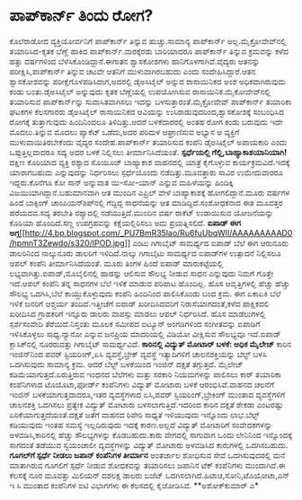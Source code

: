 * ಪಾಪ್‍ಕಾರ್ನ್ ತಿಂದು ರೋಗ?

ಕೊಲೆರಾಡೋದ ವ್ಯಕ್ತಿಯೋರ್ವನಿಗೆ ಪಾಪ್‍ಕಾರ್ನ್ ತಿನ್ನುವ ಹುಚ್ಚು.ಸಾಮಾನ್ಯ
ಪಾಪ್‍ಕಾರ್ನ್ ಅಲ್ಲ.ಮೈಕ್ರೋವೇವ್‍ನಲ್ಲಿ ತಯಾರಿಸಿದ-ಕೃತಕ ಬೆಣ್ಣೆ ಹಾಕಿದ
ಪಾಪ್‍ಕಾರ್ನ್.ವಾರಕ್ಕೆರಡು ಬಾರಿಯಾದರೂ ಪಾಪ್‍ಕಾರ್ನ್ ತಿನ್ನುವ ಕ್ರಮವನ್ನು ಕಳೆದ
ಹತ್ತು ವರ್ಷಗಳಿಂದ ಬೆಳೆಸಿಕೊಂಡಿದ್ದಾನೆ.ಈಗಾತನ ಶ್ವಾಸಕೋಶಗಳು
ಹಾನಿಗೊಳಗಾಗಿವೆ.ವೈದ್ಯರು ಆತನನ್ನು ಪರೀಕ್ಷಿಸಿ,ಪಾಪ್‍ಕಾರ್ನ್ ತಿನ್ನುವ ಚಟವೇ ಆತನಿಗೆ
ಮುಳುವಾಗಿರಬಹುದು ಎಂದು ಸಂದೇಹಿಸಿದ್ದಾರೆ.ಆತನ ಶ್ವಾಸಕೋಶವನ್ನು
ಪರೀಕ್ಷೆಗೊಳಪಡಿಸಿದಾಗ,ಅದರಲ್ಲಿ ಡೈಅಸಿಟೈಲ್ ಅನ್ನುವ ರಾಸಾಯಿನಿಕದ ಅಂಶ
ಅಧಿಕವಾಗಿರುವುದು ಕಂಡು ಬಂತು.ಡೈಅಸಿಟೈಲ್ ಅನ್ನುವುದು ಕೃತಕ ಬೆಣ್ಣೆಯಲ್ಲಿ ಉಪಯೋಗಿಸುವ
ರಾಸಾಯಿನಿಕ.ಮೈಕೋವೇವ್‍ನಲ್ಲಿ ತಯಾರಿಸುವ ಪಾಪ್‍ಕಾರ್ನ್‌ನ್ನು ಸುವಾಸಿತವಾಗಿಸಲು ಇದನ್ನು
ಬಳಸುತ್ತಾರಂತೆ.ಮೈಕ್ರೋವೇವ್ ಪಾಪ್‍ಕಾರ್ನ್ ತಯಾರಿಕಾ ಘಟಕಗಳ ಕೆಲಸಗಾರರು ಡೈಅಸಿಟೈಲ್
ರಾಸಾಯಿನಿಕದ ಆವಿಯನ್ನು ಉಸಿರಾಡುವುದರಿಂದ,ಶ್ವಾಸಕೋಶಕ್ಕೆ ಸಂಬಂಧಿಸಿದ ರೋಗಕ್ಕೆ
ತುತ್ತಾಗುವುದು ಹಿಂದಿನಿಂದಲೂ ತಿಳಿದಿತ್ತು.ಆದರೆ ಬಳಕೆದಾರರಲ್ಲಿ ಅಂತಹ ರೋಗ ಕಂಡು
ಬರುವುದು ಇದೇ ಮೊದಲು.ತಿನ್ನುವ ಮೊದಲು ಪ್ಯಾಕೆಟ್ ಒಡೆದು,ಅದರ ಪರಿಮಳ ಆಘ್ರಾಣಿಸುವ
ಅಭ್ಯಾಸ ಆ ವ್ಯಕ್ತಿಗೆ ಮುಳುವಾಯಿತಿರಬೇಕೆಂದು ವೈದ್ಯರ ಸಂದೇಹ.ಪಾಪ್‍ಕಾರ್ನ್ ತಯಾರಿಸುವ
ಕಂಪೆನಿ ಡೈಅಸಿಟೈಲ್ ಅಪಾಯಕಾರಿ ಎಂದು ಒಪ್ಪುತ್ತಿಲ್ಲವಾದರೂ ಸದ್ಯ ಅದರ ಬಳಕೆ ನಿಲ್ಲಿಸಲು
ತೀರ್ಮಾನಿಸಿದೆಯಂತೆ.
*ಸ್ಪರ್ಧೆಯಲ್ಲಿ ಗೆಲ್ಲಿ,ಬಾಹ್ಯಾಕಾಶಯಾನಿಯಾಗಿ!*
 ದಕ್ಷಿಣ ಕೊರಿಯಾದ ವ್ಯಕ್ತಿ ರಶ್ಯಾದ ಸೊಯೂಜ್ ಬಾಹ್ಯಾಕಾಶ ವಾಹನದಲ್ಲಿ ಯಾತ್ರೆ
ಕೈಗೊಳ್ಳುವ ಕಾರ್ಯಕ್ರಮವಿದೆ.ಇದಕ್ಕೆ ಯಾರಾಗಬಹುದು ಎನ್ನುವುದನ್ನು ನಿರ್ಧರಿಸಲು
ಸ್ಪರ್ಧೆಯೊಂದು ನಡೆದಿತ್ತು.ಮೂವತ್ತಾರು ಸಾವಿರ ಉಮೇದುವಾರರೂ ಇದ್ದರು.ಕೊನೆಗೂ ಕೋ ಸಾನ್
ಅನ್ನುವಾತ ಯಿ-ಸೋ-ಯಾನ್ ಎನ್ನುವ ಮಹಿಳೆಯನ್ನು ಹಿಂದಿಕ್ಕಿ
ವಿಜಯಿಯಾಗಿದ್ದಾನೆ.ಬಹುಮಾನವಾಗಿ ಆತ ಮುಂದಿನ ಎಪ್ರಿಲ್ ವೇಳೆ ಬಾಹ್ಯಾಕಾಶಕ್ಕೆ
ಹೋಗಲಿದ್ದಾನೆ.ಮೂರು ವರ್ಷಗಳ ಹಿಂದೆ ಬಾಕ್ಸಿಂಗ್ ಚಾಂಪಿಯನ್‍ಶಿಪ್‍ನಲ್ಲಿ ಗೆದ್ದಿದ್ದ
ಸಾಧನೆಯನ್ನು ಆತ ಮಾಡಿದ್ದಿದೆ.ಸಂಶೋಧಕನಾದ ಈತ ಮೂವತ್ತರ ಹರೆಯದವ.ಸದ್ಯ ತರಬೇತಿ
ರಶ್ಯಾದಲ್ಲಿ ನಡೆಯುತ್ತಿದೆ.ಮುಂದಿನ ವರ್ಷ ರಾಕೆಟ್ ಉಡಾಯಿಸುವ ಯೋಜನೆಯನ್ನು ಕೊರಿಯಾ
ಹೊಂದಿದೆ.ಸಣ್ಣ ಉಪಗ್ರಹವನ್ನು ಕಕ್ಷೆಯಲ್ಲಿರಿಸಲು ಅದು ಪ್ರಯತ್ನಿಸಲಿದೆ.
*ಐಪಾಡ್ ಈಗ
ಅಗ್ಗ*[[http://4.bp.blogspot.com/_PU7BmR35lao/Ru6fuUbqWlI/AAAAAAAAAD0/hpmnT3Zewdo/s1600-h/IPOD.jpg][[[http://4.bp.blogspot.com/_PU7BmR35lao/Ru6fuUbqWlI/AAAAAAAAAD0/hpmnT3Zewdo/s320/IPOD.jpg]]]]
 ಎಂಟು ಗಿಗಾಬೈಟ್ ಸಾಮರ್ಥ್ಯದ ಐಪಾಡ್ ಬೆಲೆ ಈಗ ಆರುನೂರು ಡಾಲರಿನಿಂದ ನಾಲ್ಕುನೂರು
ಡಾಲರಿಗೆ ಇಳಿದಿದೆ.ನಾಲ್ಕು ಗಿಗಾಬೈಟು ಸಾಮರ್ಥ್ಯದ ಐಪಾಡ್‍ಗಳ ಉತ್ಪಾದನೆ ನಿಲ್ಲಿಸಲೂ
ಆಪಲ್ ಕಂಪೆನಿ ತೀರ್ಮಾನಿಸಿದೆಯಂತೆ. ಮೂರು ತಿಂಗಳ ಹಿಂದೆ ಐಪಾಡ್ ಮಾರುಕಟ್ಟೆಯಲ್ಲಿ
ಲಭ್ಯವಾಗಿತ್ತು.ಐಪಾಡ್,ಮೊಬೈಲಿನಲ್ಲಿ ಹಾಡನ್ನು ಆಲಿಸುವ ಸೌಲಭ್ಯ ನೀಡುವ ಸಾಧನ
ಎನ್ನುವುದು ನಿಮಗೆ ಗೊತ್ತೇ ಇದೆ.ಆಪಲ್ ಕಂಪೆನಿ ತನ್ನ ಸಾಧನಗಳ ಬೆಲೆ ಇಳಿಕೆ ಮಾಡುವ
ಪರಿಪಾಟ ಹೊಂದಿಲ್ಲ. ಹೊಸ ಆವೃತ್ತಿಗಳಲ್ಲಿ ಹೆಚ್ಚು ಹೆಚ್ಚು ಸೌಲಭ್ಯ ಒದಗಿಸಿ,ಬೆಲೆ
ಕಾಯ್ದುಕೊಳ್ಳುವುದು ಕಂಪೆನಿ ಹಿಂದಿನಿಂದ ಪಾಲಿಸಿಕೊಂಡು ಬಂದ ಕ್ರಮ. ಈಗ ಏಕಾಏಕಿ ಬೆಲೆ
ಇಳಿಕೆ ಜನರಿಗೆ ಆಶ್ಚರ್ಯ ತಂದಿದೆ.ಇತ್ತೀಚೆಗೆ ಐಪಾಡ್ ಖರೀದಿಸಿದವರಿಗೆ
ನಿರಾಸೆಯಾಗದಂತೆ,ಕಳೆದ ಪಾಕ್ಷಿಕದಲಿ ಖರೀದಿಸಿದ ಗ್ರಾಹಕರಿಗೆ ಇನ್ನೂರು ಡಾಲರು ವಾಪಸ್ಸು
ಮಾಡಲು ಆಪಲ್ ನಿರ್ಧರಿಸಿದೆ.
 ಹೊಸ ಮಾಡೆಲುಗಳಲ್ಲಿ ಸ್ಪರ್ಶಸಂವೇದಿ ತೆರೆಯಿದೆ.ನಿಸ್ತಂತು ಮೂಲಕ ಸಮೀಪದ ಐಟ್ಯೂನ್
ಅಂಗಡಿಗಳಿಂದ ಸಂಗೀತವನ್ನು ಐಪಾಡಿಗೆ ಇಳಿಸಿಕೊಳ್ಳಲು ಸಾಧ್ಯ.ನ್ಯಾನೋ ಎನ್ನುವ ಜನಪ್ರಿಯ
ಮಾದರಿಯಲ್ಲಿ ವಿಡಿಯೋ ವೀಕ್ಷಿಸುವ ಸೌಲಭ್ಯವೂ ಇದೆ.ಐಪಾಡ್ ಕ್ಲಾಸಿಕ್‍ನಲ್ಲಿ ನೂರರುವತ್ತು
ಗಿಗಾಬೈಟ್ ಸಾಮರ್ಥ್ಯವಿದೆ.
*ಕಾರಿನಲ್ಲಿ ವಿದ್ಯುತ್ ಮೋಟಾರ್ ಬಳಕೆ: ಅಧಿಕ ಮೈಲೇಜ್*
 ಕಾರಿನ ಇಂಜಿನ್‍ನಿಂದ ಪವರ್ ಸ್ಟಿಯರಿಂಗ್,ಏಸಿ ವ್ಯವಸ್ಥೆ,ಬ್ರೇಕ್ ವ್ಯವಸ್ಥೆ
ಇತ್ಯಾದಿಗಳಿಗೆ ಚಾಲನಶಕ್ತಿಯನ್ನು ಬೆಲ್ಟ್ ಬಳಸಿ ಒದಗಿಸುವುದು ಸಾಮಾನ್ಯ ಕ್ರಮ. ಆದರೆ
ಬೆಲ್ಟ್ ಬಳಕೆಯಿಂದ ಇಂಜಿನ್ ದಕ್ಷತೆ ತಗ್ಗುತ್ತದೆ. ಮೈಲೇಜ್
ಕಡಿಮೆಯಾಗುತ್ತದೆ.ಏರುತ್ತಿರುವ ಇಂಧನದ ಬೆಲೆಗಳು ಮತ್ತು ಸರಕಾರಿ ನಿಯಮಗಳನ್ನು ಪಾಲಿಸಲು
ಕಾರ್ ತಯಾರಿಕಾ ಕಂಪೆನಿಗಳಾದ ಟೊಯೊಟಾ,ಫೋರ್ಡ್ ಕಂಪೆನಿಗಳು ವಿದ್ಯುತ್ ಮೋಟಾರು ಬಳಕೆ
ಆರಂಭಿಸಿವೆ.ವಾಹನದ ಚಲನೆಗೆ ಇಂಜಿನ್ ಬಳಕೆಯಾಗುತ್ತದಾದರೂ,ಇತರ ವ್ಯವಸ್ಥೆಗಳಾದ ಏಸಿ,ಪವರ್
ಸ್ಟಿಯರಿಂಗ್,ಬ್ರೇಕಿಂಗ್ ಮುಂತಾದ ವ್ಯವಸ್ಥೆಗಳಿಗೆ ಚಾಲನಶಕ್ತಿ ಒದಗಿಸಲು ಪ್ರತ್ಯೇಕ
ವಿದ್ಯುತ್ ಮೋಟಾರು ಬಳಸಲಾಗುತ್ತಿದೆ.ಇದರಿಂದ ಕಾರಿನ ದಕ್ಷತೆ ಶೇಕಡಾ ಎಂಟರಷ್ಟು
ಏರಿಕೆಯಾಗುತ್ತದೆಯಂತೆ.ದಕ್ಷತೆ ಜತೆಗೆ ವಾಹನದ ರಿಪೇರಿ ಸಾಧ್ಯತೆ ಇಳಿಯುವುದು ಇನ್ನೊಂದು
ಲಾಭ.ಬೆಲ್ಟ್ ಕಡಿಯುವುದು ಇಂತಹ ಸಮಸ್ಯೆ ಇಲ್ಲದಿರುವುದು ಇದಕ್ಕೆ ಕಾರಣ.ಅಲ್ಲದೆ
ವಿದ್ಯುತ್ ಮೋಟಾರಿಗೆ ಸಂವೇದಕಗಳನ್ನು ಅಳವಡಿಸಿ,ಕಾರಿನಲ್ಲಿ ಹೆಚ್ಚು ಸೌಲಭ್ಯಗಳನ್ನು
ಕೊಡಬಹುದು.ಕಾರು ವೇಗದಲ್ಲಿ ಸಾಗುವಾಗ ಒಂದು ಲೇನಿನಿಂದ ಇನ್ನೊಂದಕ್ಕೆ ಸಾಗದಂತೆ ತಡೆಯುವ
ಸ್ವಯಂಚಾಲೀ ವ್ಯವಸ್ಥೆಗಳನ್ನು ವಿದ್ಯುತ್ ಮೋಟಾರು ಅಳವಡಿಸಿದ ಕಾರುಗಳಲ್ಲಿ ಒದಗಿಸಬಹುದು.
*ಗೂಗಲ್‍ಗೆ ಸ್ಪರ್ಧೆ ನೀಡಲು ಜಪಾನ್ ಕಂಪೆನಿಗಳ ತೀರ್ಮಾನ*
 ಅಂತರ್ಜಾಲ ಶೋಧಿಸುವ ಸೇವೆ ಒದಗಿಸುವುದರಲ್ಲಿ ಮನೆ ಮಾತಾಗಿರುವ ಗೂಗಲಿಗೆ ಸ್ಪರ್ಧೆ
ನೀಡುವ ಶೋಧಕವನ್ನು ತಯಾರಿಸಲು ಜಪಾನಿನ ಟೆಕ್ ಕಂಪೆನಿಗಳು ಮುಂದಾಗಿವೆ.ಈ ಕೆಲಸಕ್ಕೆ ನೂರ
ಮೂವತ್ತು ಮಿಲಿಯನ್ ದಶಲಕ್ಷ ಡಾಲರು ಬಜೆಟ್ ಒದಗಿಸಲಾಗಿದೆ.ಹಿಟಾಚಿ,ಸೋನಿ,ಟೊಯೋಟಾ,ಎನ್ ಇ
ಸಿ ಮುಂತಾದ ಕಂಪೆನಿಗಳ ಐಟಿ ವಿಭಾಗಗಳು ಈ ಕೆಲಸದಲ್ಲಿ ಕೈಜೋಡಿಸಿವೆ.
**ಅಶೋಕ್‍ಕುಮಾರ್ ಎ*
